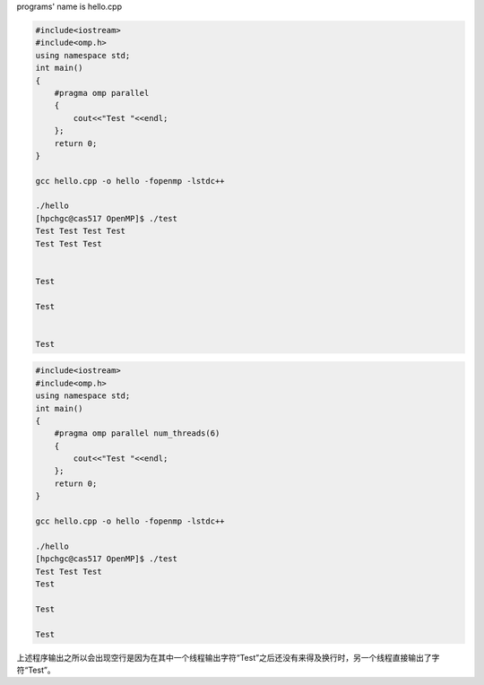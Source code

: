 programs' name is hello.cpp

.. code:: bash

   #include<iostream>
   #include<omp.h>
   using namespace std;
   int main()
   {
       #pragma omp parallel
       {
           cout<<"Test "<<endl;
       };
       return 0;
   }

   gcc hello.cpp -o hello -fopenmp -lstdc++

   ./hello
   [hpchgc@cas517 OpenMP]$ ./test
   Test Test Test Test 
   Test Test Test 


   Test 

   Test 


   Test

.. code:: bash

   #include<iostream>
   #include<omp.h>
   using namespace std;
   int main()
   {
       #pragma omp parallel num_threads(6)
       {
           cout<<"Test "<<endl;
       };
       return 0;
   }

   gcc hello.cpp -o hello -fopenmp -lstdc++

   ./hello
   [hpchgc@cas517 OpenMP]$ ./test
   Test Test Test
   Test

   Test

   Test

上述程序输出之所以会出现空行是因为在其中一个线程输出字符“Test”之后还没有来得及换行时，另一个线程直接输出了字符“Test”。
